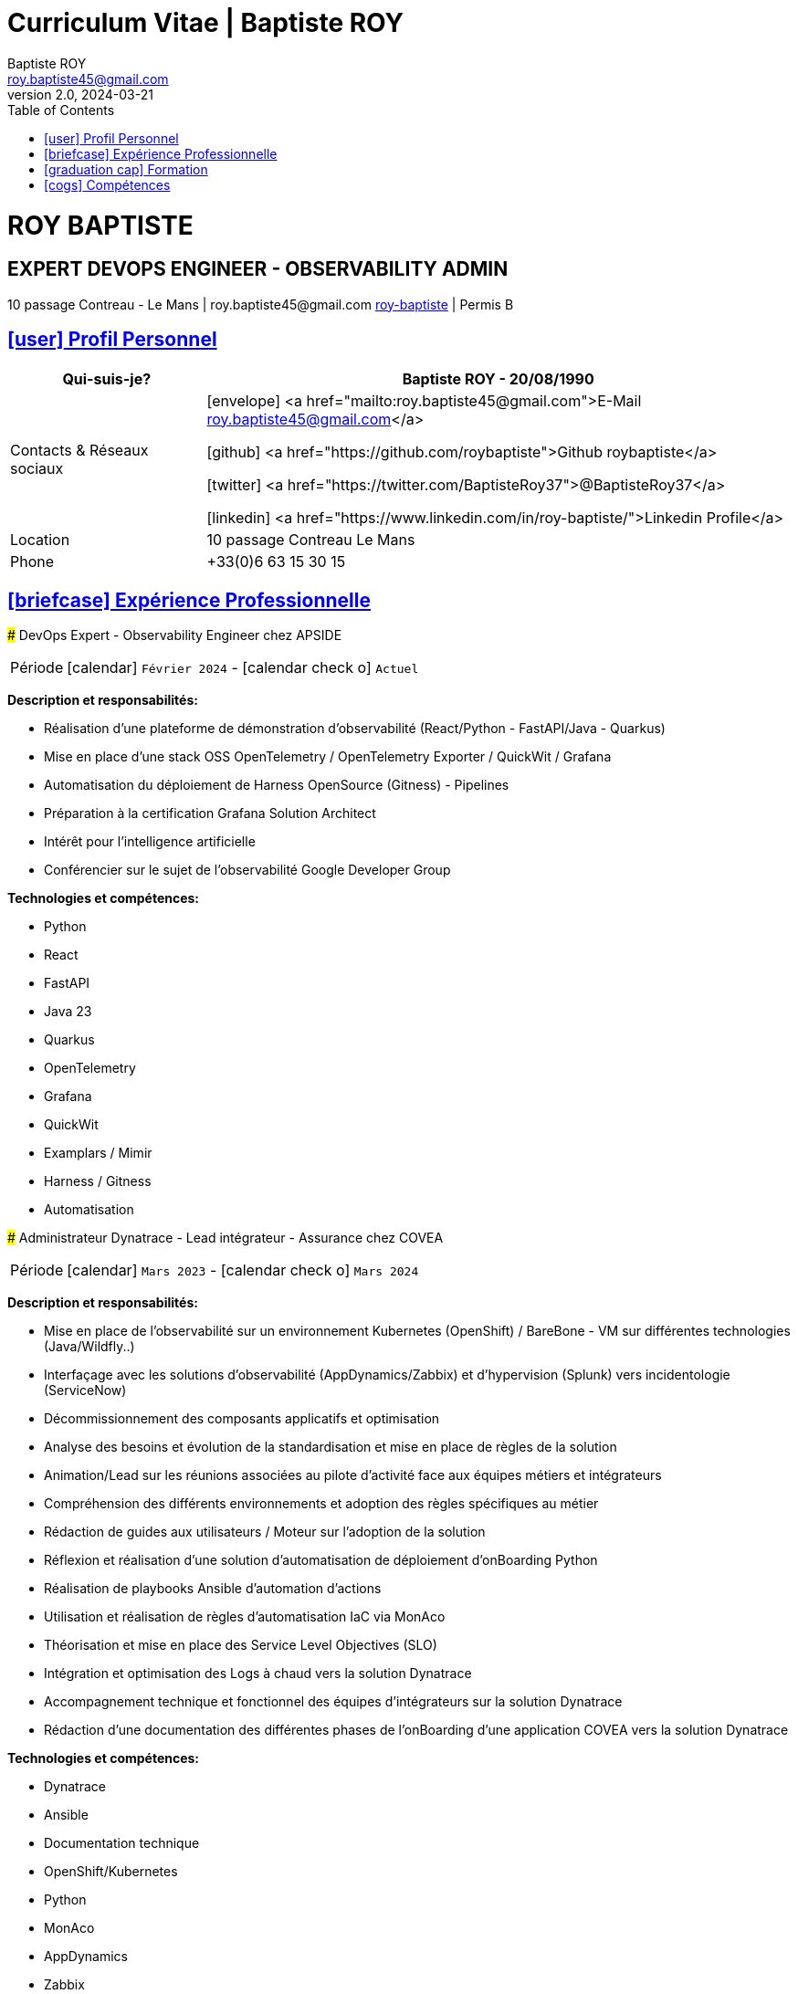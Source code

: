 = Curriculum Vitae | Baptiste ROY
Baptiste ROY
v2.0, 2024-03-21
:icons: font
:email: roy.baptiste45@gmail.com
:sectlinks:
:imagesdir: ./images/
:data-uri:
:doctype: article
:toc: left
:toclevels: 2
:experimental:
:source-highlighter: highlightjs
:stylesdir: css
:stylesheet: custom.css
:linkattrs:
:sectanchors:
:favicon: favicon.ico
:main-color: #4B6A88
:second-color: #44546A
:third-color: #3C4A5A
:table-stripes: even
:icons-set: fas
:stem:
:header-footer: true

++++
<div class="cv-header">
  <h1>ROY BAPTISTE</h1>
  <h2>EXPERT DEVOPS ENGINEER - OBSERVABILITY ADMIN</h2>
  <div class="cv-contact">10 passage Contreau - Le Mans | roy.baptiste45@gmail.com <a href="https://www.linkedin.com/in/roy-baptiste/" target="_blank">roy-baptiste</a> | Permis B</div>
</div>
++++

[#profil-personnel]
== icon:user[] Profil Personnel

[cols="1,3", options="header", grid=all, frame=none, stripes=even, width=100%]
|===
|Qui-suis-je? |Baptiste ROY - 20/08/1990

|Contacts & Réseaux sociaux 
a|icon:envelope[] <a href="mailto:roy.baptiste45@gmail.com">E-Mail roy.baptiste45@gmail.com</a>

icon:github[] <a href="https://github.com/roybaptiste">Github roybaptiste</a>

icon:twitter[] <a href="https://twitter.com/BaptisteRoy37">@BaptisteRoy37</a>

icon:linkedin[] <a href="https://www.linkedin.com/in/roy-baptiste/">Linkedin Profile</a>

|Location |10 passage Contreau Le Mans

|Phone |+33(0)6 63 15 30 15
|===

[#experience-professionnelle]
== icon:briefcase[] Expérience Professionnelle

[.timeline]
====
### DevOps Expert - Observability Engineer chez APSIDE

[horizontal]
Période:: icon:calendar[] `Février 2024` - icon:calendar-check-o[role="accent"] `Actuel`

[.card.experience]
--
[.card-title]
*Description et responsabilités:*

[.card-content]
* Réalisation d'une plateforme de démonstration d'observabilité (React/Python - FastAPI/Java - Quarkus)
* Mise en place d'une stack OSS OpenTelemetry / OpenTelemetry Exporter / QuickWit / Grafana
* Automatisation du déploiement de Harness OpenSource (Gitness) - Pipelines
* Préparation à la certification Grafana Solution Architect
* Intérêt pour l'intelligence artificielle
* Conférencier sur le sujet de l'observabilité Google Developer Group

[.card-title]
*Technologies et compétences:*

[.tech-tags]
* [.tag.highlight]#Python#
* [.tag]#React#
* [.tag]#FastAPI#
* [.tag]#Java 23#
* [.tag]#Quarkus#
* [.tag.highlight]#OpenTelemetry#
* [.tag.highlight]#Grafana#
* [.tag]#QuickWit#
* [.tag]#Examplars / Mimir#
* [.tag]#Harness / Gitness#
* [.tag]#Automatisation#
--
====

[.timeline]
====
### Administrateur Dynatrace - Lead intégrateur - Assurance chez COVEA

[horizontal]
Période:: icon:calendar[] `Mars 2023` - icon:calendar-check-o[] `Mars 2024`

[.card.experience]
--
[.card-title]
*Description et responsabilités:*

[.card-content]
* Mise en place de l'observabilité sur un environnement Kubernetes (OpenShift) / BareBone - VM sur différentes technologies (Java/Wildfly..)
* Interfaçage avec les solutions d'observabilité (AppDynamics/Zabbix) et d'hypervision (Splunk) vers incidentologie (ServiceNow)
* Décommissionnement des composants applicatifs et optimisation
* Analyse des besoins et évolution de la standardisation et mise en place de règles de la solution
* Animation/Lead sur les réunions associées au pilote d'activité face aux équipes métiers et intégrateurs
* Compréhension des différents environnements et adoption des règles spécifiques au métier
* Rédaction de guides aux utilisateurs / Moteur sur l'adoption de la solution
* Réflexion et réalisation d'une solution d'automatisation de déploiement d'onBoarding Python
* Réalisation de playbooks Ansible d'automation d'actions
* Utilisation et réalisation de règles d'automatisation IaC via MonAco
* Théorisation et mise en place des Service Level Objectives (SLO)
* Intégration et optimisation des Logs à chaud vers la solution Dynatrace
* Accompagnement technique et fonctionnel des équipes d'intégrateurs sur la solution Dynatrace
* Rédaction d'une documentation des différentes phases de l'onBoarding d'une application COVEA vers la solution Dynatrace

[.card-title]
*Technologies et compétences:*

[.tech-tags]
* [.tag]#Dynatrace#
* [.tag]#Ansible#
* [.tag]#Documentation technique#
* [.tag]#OpenShift/Kubernetes#
* [.tag]#Python#
* [.tag]#MonAco#
* [.tag]#AppDynamics#
* [.tag]#Zabbix#
* [.tag]#Splunk#
* [.tag]#Automatisation#
--
====

[.timeline]
====
### Analyse développeur - DevOps chez MICROTEC

[horizontal]
Période:: icon:calendar[] `2020` - icon:calendar-check-o[] `2023`

[.card.experience]
--
[.card-title]
*Description et responsabilités:*

[.card-content]
* Responsable de la conception et du déploiement de nouveaux modules et améliorations Delphi / Firebird
* Fourniture d'un support de niveau 3 pour la solution Optima, comprenant un support téléphonique et la gestion des tickets pour résoudre les anomalies
* Création de demandes et gestion des retours clients pour garantir la satisfaction et la résolution efficace des problèmes
* Rédaction de documentation technique détaillée et de procédures de résolution pour assurer une meilleure compréhension des systèmes et des processus
* Mise en place d'un cluster Kubernetes sous K3S avec déploiement automatisé via Ansible
* Configuration de règles sous Traefik Ingress, gestion d'un registre interne, gestion des données, et mise en place d'un pipeline CI/CD
* Acquisition de compétences en matière d'optimisation et de bonnes pratiques, en particulier en ce qui concerne la sécurisation du cluster Kubernetes et l'assurance de sa haute disponibilité
* Conception et développement d'outils internes et de serveurs de test pour améliorer l'efficacité et la performance des opérations

[.card-title]
*Technologies et compétences:*

[.tech-tags]
* [.tag]#Pascal / Delphi#
* [.tag]#Firebird#
* [.tag]#Support client / technique#
* [.tag]#Kubernetes / K3S#
* [.tag]#Ansible#
* [.tag]#Pipeline CI/CD#
* [.tag]#Traefik#
--
====

[.timeline]
====
### DevOps / Infrastructure chez Geovelo - La compagnie des mobilités

[horizontal]
Période:: icon:calendar[] `2018` - icon:calendar-check-o[] `2019`

[.card.experience]
--
[.card-title]
*Description DevOps - Infrastructure logiciel:*

[.card-content]
* Adaptation et optimisation de services monolitiques en microservices avec containerisation Docker
* Gestion asynchrone de création des bases S.I.G
* Automatisation de la production vers un déploiement continu et résilient en collaboration avec l'équipe de développeurs et S.I.G
* Optimisation d'une semaine et demi de mise en production à 3 heures
* Déploiement d'une solution de cartographie (geovelo.fr)
* Déploiement de base de données géographiques OpenstreetMap sous PostgreSQL
* Optimisation de reverse proxy Nginx (configuration et mise en cache) avec gestion des sites statiques sous service Node/Angular
* À l'initiative - Pair documentation officielle Traefik - Reverse Proxy
* Déploiement de différents frontend Angular via Traefik
* Déploiement de structure de calculateur d'itinéraire et geocodage
* Mise en place d'orchestration Docker Swarm puis migration vers cluster Kubernetes managé ScaleWay - Pipeline GitlabCI

[.card-title]
*Technologies - Languages:*

[.tech-tags]
* [.tag]#Docker / Compose#
* [.tag]#Kubernetes - Swarm - Traefik#
* [.tag]#Nginx#
* [.tag]#Terraform#
* [.tag]#Gitlab CI – Travis#
* [.tag]#Debian#
* [.tag]#Go (docker API) - Bash – Python - Angular#
* [.tag]#Cloud provider - Scaleway#
--
====

[.timeline]
====
### Développeur / Gestion de projet chez CMRP/Selfone

[horizontal]
Période:: icon:calendar[] `2016` - icon:calendar-check-o[] `2017`

[.card.experience]
--
[.card-title]
*Description Développeur / Gestion de projet:*

[.card-content]
* Développement d'application mobile Android Native Java (Selfone et Crédit Agricole)
* Développement et déploiement de Site Internet et de CMS Wordpress
* Compréhension des besoins client / Rédaction de spécifications fonctionnelles et techniques
* Participation à l'adoption de méthode agile au sein de l'entreprise / Gestion d'équipes et développeurs
* Intervention technique à distance et sur parc client
* Hotline dans les domaines de la Téléphonie IP, des Serveurs, infrastructure et de Fournisseur d'accès internet
* Développement de script bash d'automatisation de redémarrage de session distantes via telnet
* Installation physique et logiciel de serveurs / Virtualisation de machines client

[.card-title]
*Technologies - Rôles - Languages:*

[.tech-tags]
* [.tag]#Help Desk#
* [.tag]#Interventions technique#
* [.tag]#Hotline technique#
* [.tag]#Proxmox#
* [.tag]#Réseau entreprise#
* [.tag]#Android - Java – Bash - PHP - HTML - CSS#
* [.tag]#Telnet#
* [.tag]#PHP 7#
--
====

## [.section-header]#icon:graduation-cap[] Formation#

[.card.education]
====
### BTS Service Informatique et aux Organisations

[horizontal]
Diplôme:: icon:graduation-cap[] Obtenu en `2015`
====

[#competences]
== icon:cogs[] Compétences

[.columns]
=====
[.column]
--
[.card.skills]
====
[discrete]
=== Langues

[cols="2,3", grid=rows, frame=none, stripes=even]
|===
|Français | icon:star[role="accent"] icon:star[role="accent"] icon:star[role="accent"] icon:star[role="accent"] icon:star[role="accent"] (Natif)
|Anglais | icon:star[role="accent"] icon:star[role="accent"] icon:star[role="accent"] icon:star[role="accent"] icon:star-o[role="accent"] (Technique)
|Espagnol | icon:star[role="accent"] icon:star[role="accent"] icon:star-o[role="accent"] icon:star-o[role="accent"] icon:star-o[role="accent"] (Notions)
|===
====
--

[.column]
--
[.card.skills.border]
====
[discrete]
=== Centre d'intêret

* icon:search[] Veille technologique
* icon:home[] Domotique
* icon:desktop[] Windows / Linux / Debian / Mac
* icon:users[] Conférences IT
* icon:gamepad[] Jeux en réseau
* icon:bicycle[] VTT
* icon:book[] Lecture
** Clean Code
** The Phoenix Project (DevOps)
====
--
=====

[.footer]
--
© 2025 Baptiste ROY - CV généré avec AsciiDoctor
--
